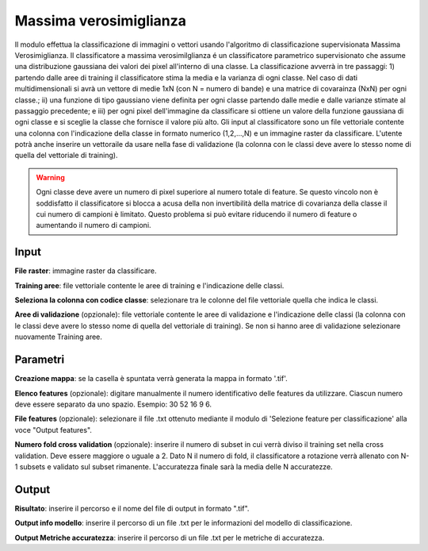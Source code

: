 Massima verosimiglianza
================================

Il modulo effettua la classificazione di immagini o vettori usando l'algoritmo di classificazione supervisionata Massima Verosimiglianza. Il classificatore a massima verosimilglianza é un classificatore parametrico supervisionato che assume una distribuzione gaussiana dei valori dei pixel all'interno di una classe. La classificazione avverrà in tre passaggi: 1) partendo dalle aree di training il classificatore stima la media e la varianza di ogni classe.  Nel caso di dati multidimensionali si avrà un vettore di medie 1xN (con N = numero di bande) e una matrice di covarainza (NxN) per ogni classe.; ii) una funzione di tipo gaussiano viene definita per ogni classe partendo dalle medie e dalle varianze stimate al passaggio precedente; e iii) per ogni pixel dell'immagine da classificare si ottiene un valore della funzione gaussiana di ogni classe e si sceglie la classe che fornisce il valore più alto.
Gli input al classificatore sono un file vettoriale contente una colonna con l'indicazione della classe in formato numerico (1,2,...,N) e un immagine raster da classificare.
L'utente potrà anche inserire un vettoraile da usare nella fase di validazione (la colonna con le classi deve avere lo stesso nome di quella del vettoriale di training).

.. warning::

  Ogni classe deve avere un numero di pixel superiore al numero totale di feature. Se questo vincolo non è soddisfatto il classificatore si blocca a acusa della non invertibilità della matrice di covarianza della classe il cui numero di campioni è limitato. Questo problema si può evitare riducendo il numero di feature o aumentando il numero di campioni.

.. only:: latex

  .. image:: ../_static/tool_images/massima_verosimiglianza.png


Input
------------

**File raster**: immagine raster da classificare.

**Training aree**: file vettoriale contente le aree di training e l'indicazione delle classi.

**Seleziona la colonna con codice classe**: selezionare tra le colonne del file vettoriale quella che indica le classi.

**Aree di validazione** (opzionale): file vettoriale contente le aree di validazione e l'indicazione delle classi (la colonna con le classi deve avere lo stesso nome di quella del vettoriale di training). Se non si hanno aree di validazione selezionare nuovamente Training aree.

Parametri
------------

**Creazione mappa**: se la casella è spuntata verrà generata la mappa in formato '.tif'. 

**Elenco features** (opzionale): digitare manualmente il numero identificativo delle features da utilizzare. Ciascun numero deve essere separato da uno spazio. Esempio: 30 52 16 9 6.

**File features** (opzionale): selezionare il file .txt ottenuto mediante il modulo di 'Selezione feature per classificazione' alla voce "Output features".

**Numero fold cross validation** (opzionale): inserire il numero di subset in cui verrà diviso il training set nella cross validation. Deve essere maggiore o uguale a 2. Dato N il numero di fold, il classificatore a rotazione verrà allenato con N-1 subsets e validato sul subset rimanente. L'accuratezza finale sarà la media delle N accuratezze.

Output
------------

**Risultato**: inserire il percorso e il nome del file di output in formato ".tif". 

**Output info modello**: inserire il percorso di un file .txt per le informazioni del modello di classificazione.

**Output Metriche accuratezza**: inserire il percorso di un file .txt per le metriche di accuratezza.

.. only:: latex

  .. raw:: latex

    \newpage % hard pagebreak at exactly this position
